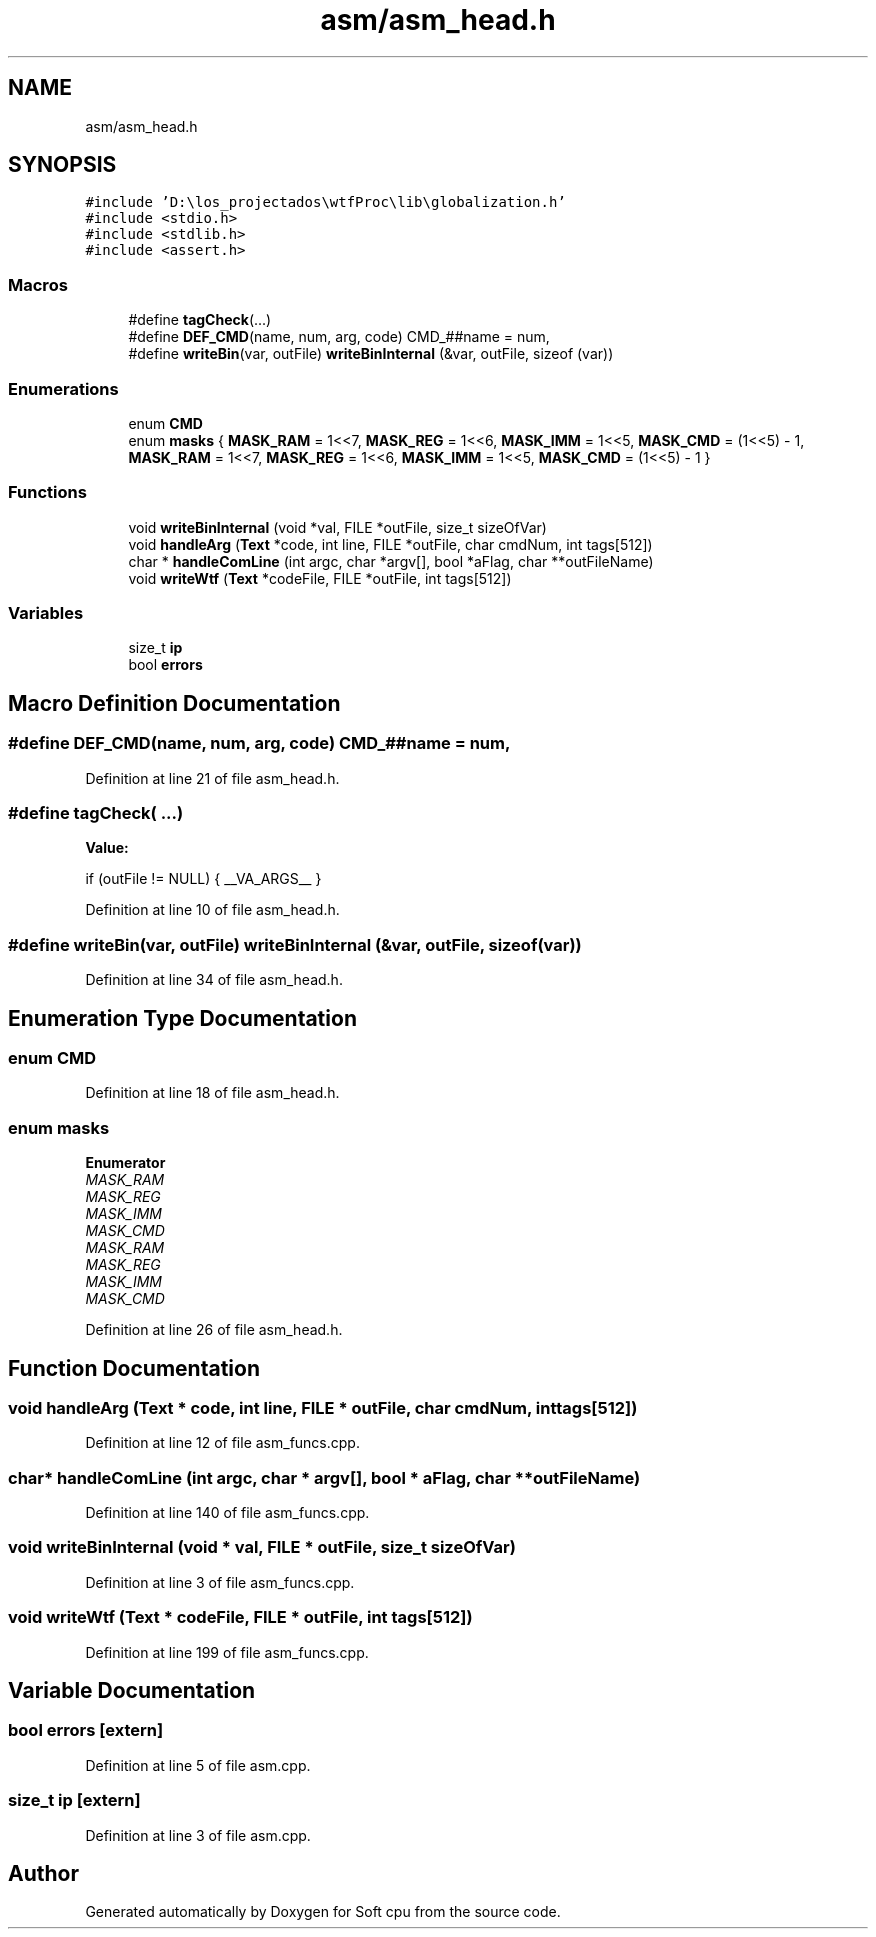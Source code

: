 .TH "asm/asm_head.h" 3 "Sat Oct 15 2022" "Version 2" "Soft cpu" \" -*- nroff -*-
.ad l
.nh
.SH NAME
asm/asm_head.h
.SH SYNOPSIS
.br
.PP
\fC#include 'D:\\los_projectados\\wtfProc\\lib\\globalization\&.h'\fP
.br
\fC#include <stdio\&.h>\fP
.br
\fC#include <stdlib\&.h>\fP
.br
\fC#include <assert\&.h>\fP
.br

.SS "Macros"

.in +1c
.ti -1c
.RI "#define \fBtagCheck\fP(\&.\&.\&.)"
.br
.ti -1c
.RI "#define \fBDEF_CMD\fP(name,  num,  arg,  code)   CMD_##name = num,"
.br
.ti -1c
.RI "#define \fBwriteBin\fP(var,  outFile)   \fBwriteBinInternal\fP (&var, outFile, sizeof (var))"
.br
.in -1c
.SS "Enumerations"

.in +1c
.ti -1c
.RI "enum \fBCMD\fP "
.br
.ti -1c
.RI "enum \fBmasks\fP { \fBMASK_RAM\fP = 1<<7, \fBMASK_REG\fP = 1<<6, \fBMASK_IMM\fP = 1<<5, \fBMASK_CMD\fP = (1<<5) - 1, \fBMASK_RAM\fP = 1<<7, \fBMASK_REG\fP = 1<<6, \fBMASK_IMM\fP = 1<<5, \fBMASK_CMD\fP = (1<<5) - 1 }"
.br
.in -1c
.SS "Functions"

.in +1c
.ti -1c
.RI "void \fBwriteBinInternal\fP (void *val, FILE *outFile, size_t sizeOfVar)"
.br
.ti -1c
.RI "void \fBhandleArg\fP (\fBText\fP *code, int line, FILE *outFile, char cmdNum, int tags[512])"
.br
.ti -1c
.RI "char * \fBhandleComLine\fP (int argc, char *argv[], bool *aFlag, char **outFileName)"
.br
.ti -1c
.RI "void \fBwriteWtf\fP (\fBText\fP *codeFile, FILE *outFile, int tags[512])"
.br
.in -1c
.SS "Variables"

.in +1c
.ti -1c
.RI "size_t \fBip\fP"
.br
.ti -1c
.RI "bool \fBerrors\fP"
.br
.in -1c
.SH "Macro Definition Documentation"
.PP 
.SS "#define DEF_CMD(name, num, arg, code)   CMD_##name = num,"

.PP
Definition at line 21 of file asm_head\&.h\&.
.SS "#define tagCheck( \&.\&.\&.)"
\fBValue:\fP
.PP
.nf
    if (outFile != NULL) { \
    __VA_ARGS__                              \
}
.fi
.PP
Definition at line 10 of file asm_head\&.h\&.
.SS "#define writeBin(var, outFile)   \fBwriteBinInternal\fP (&var, outFile, sizeof (var))"

.PP
Definition at line 34 of file asm_head\&.h\&.
.SH "Enumeration Type Documentation"
.PP 
.SS "enum \fBCMD\fP"

.PP
Definition at line 18 of file asm_head\&.h\&.
.SS "enum \fBmasks\fP"

.PP
\fBEnumerator\fP
.in +1c
.TP
\fB\fIMASK_RAM \fP\fP
.TP
\fB\fIMASK_REG \fP\fP
.TP
\fB\fIMASK_IMM \fP\fP
.TP
\fB\fIMASK_CMD \fP\fP
.TP
\fB\fIMASK_RAM \fP\fP
.TP
\fB\fIMASK_REG \fP\fP
.TP
\fB\fIMASK_IMM \fP\fP
.TP
\fB\fIMASK_CMD \fP\fP
.PP
Definition at line 26 of file asm_head\&.h\&.
.SH "Function Documentation"
.PP 
.SS "void handleArg (\fBText\fP * code, int line, FILE * outFile, char cmdNum, int tags[512])"

.PP
Definition at line 12 of file asm_funcs\&.cpp\&.
.SS "char* handleComLine (int argc, char * argv[], bool * aFlag, char ** outFileName)"

.PP
Definition at line 140 of file asm_funcs\&.cpp\&.
.SS "void writeBinInternal (void * val, FILE * outFile, size_t sizeOfVar)"

.PP
Definition at line 3 of file asm_funcs\&.cpp\&.
.SS "void writeWtf (\fBText\fP * codeFile, FILE * outFile, int tags[512])"

.PP
Definition at line 199 of file asm_funcs\&.cpp\&.
.SH "Variable Documentation"
.PP 
.SS "bool errors\fC [extern]\fP"

.PP
Definition at line 5 of file asm\&.cpp\&.
.SS "size_t ip\fC [extern]\fP"

.PP
Definition at line 3 of file asm\&.cpp\&.
.SH "Author"
.PP 
Generated automatically by Doxygen for Soft cpu from the source code\&.
